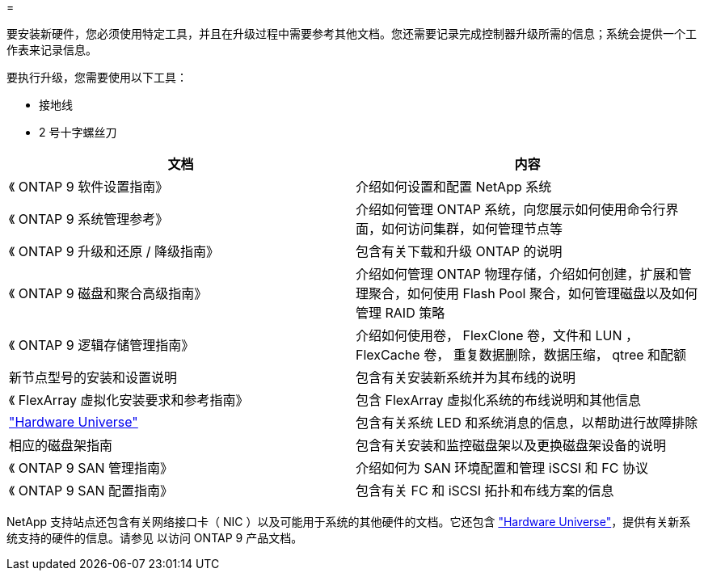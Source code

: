 = 


要安装新硬件，您必须使用特定工具，并且在升级过程中需要参考其他文档。您还需要记录完成控制器升级所需的信息；系统会提供一个工作表来记录信息。

要执行升级，您需要使用以下工具：

* 接地线
* 2 号十字螺丝刀


|===
| 文档 | 内容 


| 《 ONTAP 9 软件设置指南》 | 介绍如何设置和配置 NetApp 系统 


| 《 ONTAP 9 系统管理参考》 | 介绍如何管理 ONTAP 系统，向您展示如何使用命令行界面，如何访问集群，如何管理节点等 


| 《 ONTAP 9 升级和还原 / 降级指南》 | 包含有关下载和升级 ONTAP 的说明 


| 《 ONTAP 9 磁盘和聚合高级指南》 | 介绍如何管理 ONTAP 物理存储，介绍如何创建，扩展和管理聚合，如何使用 Flash Pool 聚合，如何管理磁盘以及如何管理 RAID 策略 


| 《 ONTAP 9 逻辑存储管理指南》 | 介绍如何使用卷， FlexClone 卷，文件和 LUN ， FlexCache 卷， 重复数据删除，数据压缩， qtree 和配额 


| 新节点型号的安装和设置说明 | 包含有关安装新系统并为其布线的说明 


| 《 FlexArray 虚拟化安装要求和参考指南》 | 包含 FlexArray 虚拟化系统的布线说明和其他信息 


| link:https://hwu.netapp.com["Hardware Universe"] | 包含有关系统 LED 和系统消息的信息，以帮助进行故障排除 


| 相应的磁盘架指南 | 包含有关安装和监控磁盘架以及更换磁盘架设备的说明 


| 《 ONTAP 9 SAN 管理指南》 | 介绍如何为 SAN 环境配置和管理 iSCSI 和 FC 协议 


| 《 ONTAP 9 SAN 配置指南》 | 包含有关 FC 和 iSCSI 拓扑和布线方案的信息 
|===
NetApp 支持站点还包含有关网络接口卡（ NIC ）以及可能用于系统的其他硬件的文档。它还包含 link:https://hwu.netapp.com["Hardware Universe"]，提供有关新系统支持的硬件的信息。请参见  以访问 ONTAP 9 产品文档。
